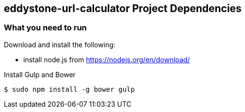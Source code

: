 == eddystone-url-calculator Project Dependencies

=== What you need to run 
.Download and install the following:
* install node.js from https://nodejs.org/en/download/

.Install Gulp and Bower
----
$ sudo npm install -g bower gulp
----
